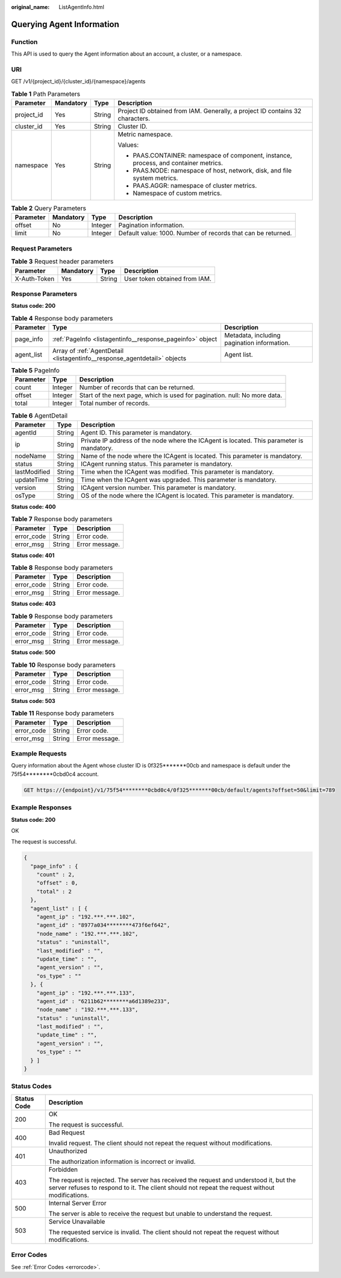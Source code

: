 :original_name: ListAgentInfo.html

.. _ListAgentInfo:

Querying Agent Information
==========================

Function
--------

This API is used to query the Agent information about an account, a cluster, or a namespace.

URI
---

GET /v1/{project_id}/{cluster_id}/{namespace}/agents

.. table:: **Table 1** Path Parameters

   +-----------------+-----------------+-----------------+--------------------------------------------------------------------------------------+
   | Parameter       | Mandatory       | Type            | Description                                                                          |
   +=================+=================+=================+======================================================================================+
   | project_id      | Yes             | String          | Project ID obtained from IAM. Generally, a project ID contains 32 characters.        |
   +-----------------+-----------------+-----------------+--------------------------------------------------------------------------------------+
   | cluster_id      | Yes             | String          | Cluster ID.                                                                          |
   +-----------------+-----------------+-----------------+--------------------------------------------------------------------------------------+
   | namespace       | Yes             | String          | Metric namespace.                                                                    |
   |                 |                 |                 |                                                                                      |
   |                 |                 |                 | Values:                                                                              |
   |                 |                 |                 |                                                                                      |
   |                 |                 |                 | -  PAAS.CONTAINER: namespace of component, instance, process, and container metrics. |
   |                 |                 |                 | -  PAAS.NODE: namespace of host, network, disk, and file system metrics.             |
   |                 |                 |                 | -  PAAS.AGGR: namespace of cluster metrics.                                          |
   |                 |                 |                 | -  Namespace of custom metrics.                                                      |
   +-----------------+-----------------+-----------------+--------------------------------------------------------------------------------------+

.. table:: **Table 2** Query Parameters

   +-----------+-----------+---------+--------------------------------------------------------------+
   | Parameter | Mandatory | Type    | Description                                                  |
   +===========+===========+=========+==============================================================+
   | offset    | No        | Integer | Pagination information.                                      |
   +-----------+-----------+---------+--------------------------------------------------------------+
   | limit     | No        | Integer | Default value: 1000. Number of records that can be returned. |
   +-----------+-----------+---------+--------------------------------------------------------------+

Request Parameters
------------------

.. table:: **Table 3** Request header parameters

   ============ ========= ====== =============================
   Parameter    Mandatory Type   Description
   ============ ========= ====== =============================
   X-Auth-Token Yes       String User token obtained from IAM.
   ============ ========= ====== =============================

Response Parameters
-------------------

**Status code: 200**

.. table:: **Table 4** Response body parameters

   +------------+---------------------------------------------------------------------------+---------------------------------------------+
   | Parameter  | Type                                                                      | Description                                 |
   +============+===========================================================================+=============================================+
   | page_info  | :ref:`PageInfo <listagentinfo__response_pageinfo>` object                 | Metadata, including pagination information. |
   +------------+---------------------------------------------------------------------------+---------------------------------------------+
   | agent_list | Array of :ref:`AgentDetail <listagentinfo__response_agentdetail>` objects | Agent list.                                 |
   +------------+---------------------------------------------------------------------------+---------------------------------------------+

.. _listagentinfo__response_pageinfo:

.. table:: **Table 5** PageInfo

   +-----------+---------+---------------------------------------------------------------------------+
   | Parameter | Type    | Description                                                               |
   +===========+=========+===========================================================================+
   | count     | Integer | Number of records that can be returned.                                   |
   +-----------+---------+---------------------------------------------------------------------------+
   | offset    | Integer | Start of the next page, which is used for pagination. null: No more data. |
   +-----------+---------+---------------------------------------------------------------------------+
   | total     | Integer | Total number of records.                                                  |
   +-----------+---------+---------------------------------------------------------------------------+

.. _listagentinfo__response_agentdetail:

.. table:: **Table 6** AgentDetail

   +--------------+--------+-------------------------------------------------------------------------------------------+
   | Parameter    | Type   | Description                                                                               |
   +==============+========+===========================================================================================+
   | agentId      | String | Agent ID. This parameter is mandatory.                                                    |
   +--------------+--------+-------------------------------------------------------------------------------------------+
   | ip           | String | Private IP address of the node where the ICAgent is located. This parameter is mandatory. |
   +--------------+--------+-------------------------------------------------------------------------------------------+
   | nodeName     | String | Name of the node where the ICAgent is located. This parameter is mandatory.               |
   +--------------+--------+-------------------------------------------------------------------------------------------+
   | status       | String | ICAgent running status. This parameter is mandatory.                                      |
   +--------------+--------+-------------------------------------------------------------------------------------------+
   | lastModified | String | Time when the ICAgent was modified. This parameter is mandatory.                          |
   +--------------+--------+-------------------------------------------------------------------------------------------+
   | updateTime   | String | Time when the ICAgent was upgraded. This parameter is mandatory.                          |
   +--------------+--------+-------------------------------------------------------------------------------------------+
   | version      | String | ICAgent version number. This parameter is mandatory.                                      |
   +--------------+--------+-------------------------------------------------------------------------------------------+
   | osType       | String | OS of the node where the ICAgent is located. This parameter is mandatory.                 |
   +--------------+--------+-------------------------------------------------------------------------------------------+

**Status code: 400**

.. table:: **Table 7** Response body parameters

   ========== ====== ==============
   Parameter  Type   Description
   ========== ====== ==============
   error_code String Error code.
   error_msg  String Error message.
   ========== ====== ==============

**Status code: 401**

.. table:: **Table 8** Response body parameters

   ========== ====== ==============
   Parameter  Type   Description
   ========== ====== ==============
   error_code String Error code.
   error_msg  String Error message.
   ========== ====== ==============

**Status code: 403**

.. table:: **Table 9** Response body parameters

   ========== ====== ==============
   Parameter  Type   Description
   ========== ====== ==============
   error_code String Error code.
   error_msg  String Error message.
   ========== ====== ==============

**Status code: 500**

.. table:: **Table 10** Response body parameters

   ========== ====== ==============
   Parameter  Type   Description
   ========== ====== ==============
   error_code String Error code.
   error_msg  String Error message.
   ========== ====== ==============

**Status code: 503**

.. table:: **Table 11** Response body parameters

   ========== ====== ==============
   Parameter  Type   Description
   ========== ====== ==============
   error_code String Error code.
   error_msg  String Error message.
   ========== ====== ==============

Example Requests
----------------

Query information about the Agent whose cluster ID is 0f325*******00cb and namespace is default under the 75f54********0cbd0c4 account.

.. code-block:: text

   GET https://{endpoint}/v1/75f54********0cbd0c4/0f325*******00cb/default/agents?offset=50&limit=789

Example Responses
-----------------

**Status code: 200**

OK

The request is successful.

.. code-block::

   {
     "page_info" : {
       "count" : 2,
       "offset" : 0,
       "total" : 2
     },
     "agent_list" : [ {
       "agent_ip" : "192.***.***.102",
       "agent_id" : "8977a034********473f6ef642",
       "node_name" : "192.***.***.102",
       "status" : "uninstall",
       "last_modified" : "",
       "update_time" : "",
       "agent_version" : "",
       "os_type" : ""
     }, {
       "agent_ip" : "192.***.***.133",
       "agent_id" : "6211b62********a6d1389e233",
       "node_name" : "192.***.***.133",
       "status" : "uninstall",
       "last_modified" : "",
       "update_time" : "",
       "agent_version" : "",
       "os_type" : ""
     } ]
   }

Status Codes
------------

+-----------------------------------+------------------------------------------------------------------------------------------------------------------------------------------------------------------------------------------+
| Status Code                       | Description                                                                                                                                                                              |
+===================================+==========================================================================================================================================================================================+
| 200                               | OK                                                                                                                                                                                       |
|                                   |                                                                                                                                                                                          |
|                                   | The request is successful.                                                                                                                                                               |
+-----------------------------------+------------------------------------------------------------------------------------------------------------------------------------------------------------------------------------------+
| 400                               | Bad Request                                                                                                                                                                              |
|                                   |                                                                                                                                                                                          |
|                                   | Invalid request. The client should not repeat the request without modifications.                                                                                                         |
+-----------------------------------+------------------------------------------------------------------------------------------------------------------------------------------------------------------------------------------+
| 401                               | Unauthorized                                                                                                                                                                             |
|                                   |                                                                                                                                                                                          |
|                                   | The authorization information is incorrect or invalid.                                                                                                                                   |
+-----------------------------------+------------------------------------------------------------------------------------------------------------------------------------------------------------------------------------------+
| 403                               | Forbidden                                                                                                                                                                                |
|                                   |                                                                                                                                                                                          |
|                                   | The request is rejected. The server has received the request and understood it, but the server refuses to respond to it. The client should not repeat the request without modifications. |
+-----------------------------------+------------------------------------------------------------------------------------------------------------------------------------------------------------------------------------------+
| 500                               | Internal Server Error                                                                                                                                                                    |
|                                   |                                                                                                                                                                                          |
|                                   | The server is able to receive the request but unable to understand the request.                                                                                                          |
+-----------------------------------+------------------------------------------------------------------------------------------------------------------------------------------------------------------------------------------+
| 503                               | Service Unavailable                                                                                                                                                                      |
|                                   |                                                                                                                                                                                          |
|                                   | The requested service is invalid. The client should not repeat the request without modifications.                                                                                        |
+-----------------------------------+------------------------------------------------------------------------------------------------------------------------------------------------------------------------------------------+

Error Codes
-----------

See :ref:`Error Codes <errorcode>`.
